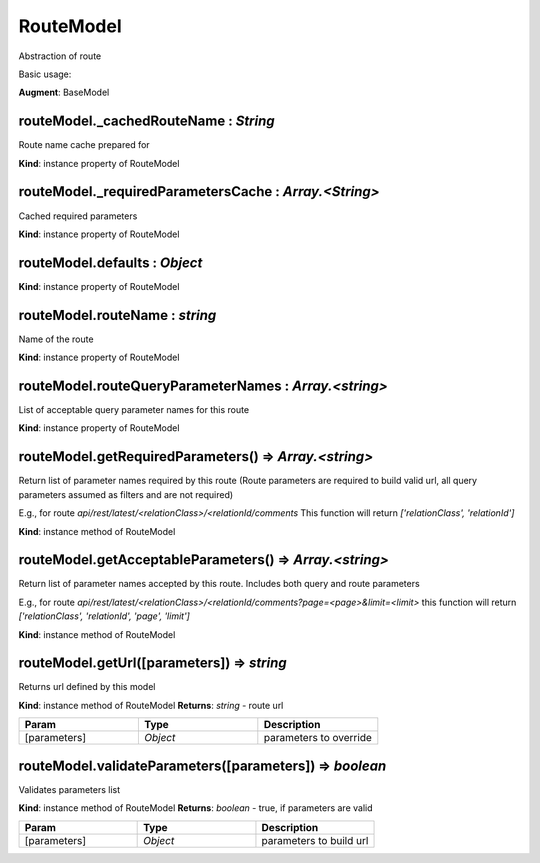 .. _bundle-docs-platform-ui-bundle-route-model:

RouteModel
==========

Abstraction of route

Basic usage:

.. code-block:: javascript
   :linenos:

    var route = new RouteModel({
        // route specification
        routeName: 'oro_api_comment_get_items',
        routeQueryParameterNames: ['page', 'limit'],

        // required parameters for route path
        relationId: 123,
        relationClass: 'Some_Class',

        // default query parameter
        limit: 10
    });

    // returns api/rest/latest/relation/Some_Class/123/comment?limit=10
    route.getUrl();

    // returns api/rest/latest/relation/Some_Class/123/comment?limit=10&page=2
    route.getUrl({page: 2})


**Augment**: BaseModel  

routeModel._cachedRouteName : `String`
--------------------------------------

Route name cache prepared for

**Kind**: instance property of RouteModel

routeModel._requiredParametersCache : `Array.<String>`
------------------------------------------------------

Cached required parameters

**Kind**: instance property of RouteModel

routeModel.defaults : `Object`
------------------------------

**Kind**: instance property of RouteModel

routeModel.routeName : `string`
-------------------------------

Name of the route

**Kind**: instance property of RouteModel

routeModel.routeQueryParameterNames : `Array.<string>`
------------------------------------------------------

List of acceptable query parameter names for this route

**Kind**: instance property of RouteModel

routeModel.getRequiredParameters() ⇒ `Array.<string>`
-----------------------------------------------------

Return list of parameter names required by this route (Route parameters are required to build valid url, all
query parameters assumed as filters and are not required)

E.g., for route `api/rest/latest/<relationClass>/<relationId/comments`
This function will return `['relationClass', 'relationId']`

**Kind**: instance method of RouteModel

routeModel.getAcceptableParameters() ⇒ `Array.<string>`
-------------------------------------------------------

Return list of parameter names accepted by this route.
Includes both query and route parameters

E.g., for route `api/rest/latest/<relationClass>/<relationId/comments?page=<page>&limit=<limit>`
this function will return `['relationClass', 'relationId', 'page', 'limit']`

**Kind**: instance method of RouteModel

routeModel.getUrl([parameters]) ⇒ `string`
------------------------------------------

Returns url defined by this model

**Kind**: instance method of RouteModel
**Returns**: `string` - route url  

.. csv-table::
   :header: "Param","Type","Description"
   :widths: 20, 20, 20

   "[parameters]","`Object`","parameters to override"

routeModel.validateParameters([parameters]) ⇒ `boolean`
-------------------------------------------------------

Validates parameters list

**Kind**: instance method of RouteModel
**Returns**: `boolean` - true, if parameters are valid  

.. csv-table::
   :header: "Param","Type","Description"
   :widths: 20, 20, 20

   "[parameters]","`Object`","parameters to build url"


